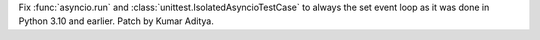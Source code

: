 Fix :func:`asyncio.run` and :class:`unittest.IsolatedAsyncioTestCase` to always the set event loop as it was done in Python 3.10 and earlier. Patch by Kumar Aditya.

